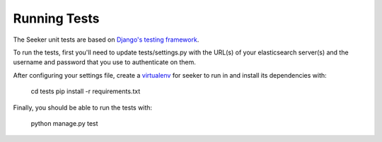 Running Tests
=============

The Seeker unit tests are based on `Django's testing framework`_.

To run the tests, first you'll need to update tests/settings.py with
the URL(s) of your elasticsearch server(s) and the username and
password that you use to authenticate on them.

After configuring your settings file, create a virtualenv_ for seeker to run in and install its dependencies with:

    cd tests
    pip install -r requirements.txt

Finally, you should be able to run the tests with:

    python manage.py test

.. _`Django's testing framework`: https://docs.djangoproject.com/en/1.7/topics/testing/
.. _virtualenv: http://virtualenv.org/
